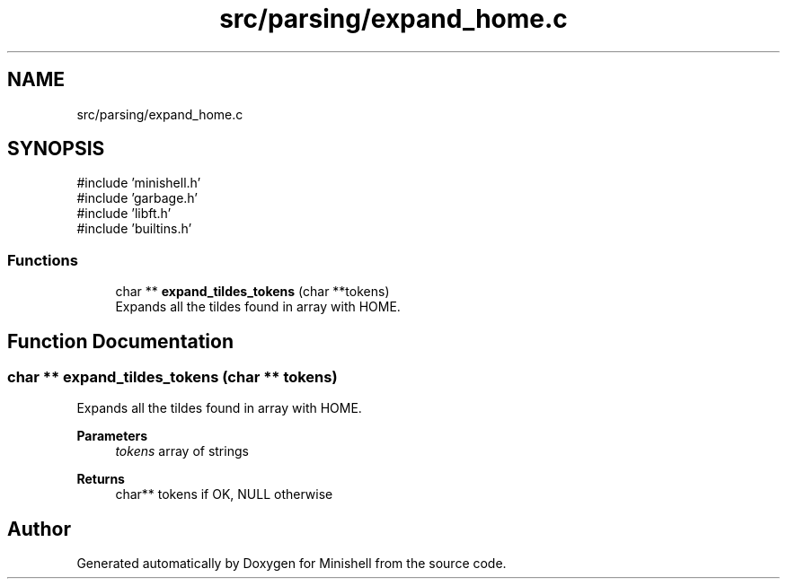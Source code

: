 .TH "src/parsing/expand_home.c" 3 "Minishell" \" -*- nroff -*-
.ad l
.nh
.SH NAME
src/parsing/expand_home.c
.SH SYNOPSIS
.br
.PP
\fR#include 'minishell\&.h'\fP
.br
\fR#include 'garbage\&.h'\fP
.br
\fR#include 'libft\&.h'\fP
.br
\fR#include 'builtins\&.h'\fP
.br

.SS "Functions"

.in +1c
.ti -1c
.RI "char ** \fBexpand_tildes_tokens\fP (char **tokens)"
.br
.RI "Expands all the tildes found in array with HOME\&. "
.in -1c
.SH "Function Documentation"
.PP 
.SS "char ** expand_tildes_tokens (char ** tokens)"

.PP
Expands all the tildes found in array with HOME\&. 
.PP
\fBParameters\fP
.RS 4
\fItokens\fP array of strings 
.RE
.PP
\fBReturns\fP
.RS 4
char** tokens if OK, NULL otherwise 
.RE
.PP

.SH "Author"
.PP 
Generated automatically by Doxygen for Minishell from the source code\&.
